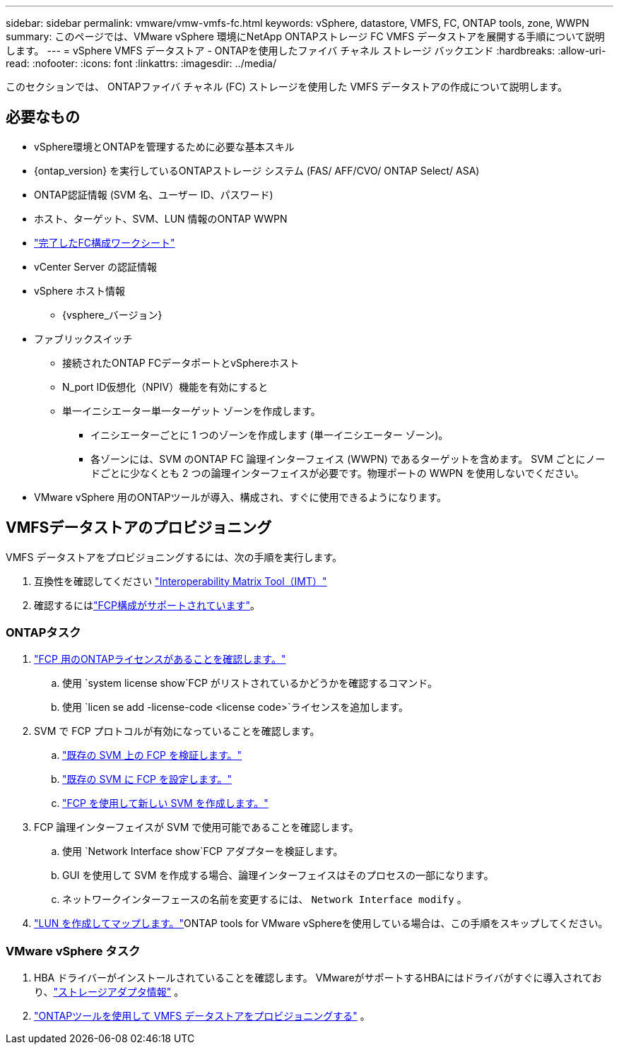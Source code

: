 ---
sidebar: sidebar 
permalink: vmware/vmw-vmfs-fc.html 
keywords: vSphere, datastore, VMFS, FC, ONTAP tools, zone, WWPN 
summary: このページでは、VMware vSphere 環境にNetApp ONTAPストレージ FC VMFS データストアを展開する手順について説明します。 
---
= vSphere VMFS データストア - ONTAPを使用したファイバ チャネル ストレージ バックエンド
:hardbreaks:
:allow-uri-read: 
:nofooter: 
:icons: font
:linkattrs: 
:imagesdir: ../media/


[role="lead"]
このセクションでは、 ONTAPファイバ チャネル (FC) ストレージを使用した VMFS データストアの作成について説明します。



== 必要なもの

* vSphere環境とONTAPを管理するために必要な基本スキル
* {ontap_version} を実行しているONTAPストレージ システム (FAS/ AFF/CVO/ ONTAP Select/ ASA)
* ONTAP認証情報 (SVM 名、ユーザー ID、パスワード)
* ホスト、ターゲット、SVM、LUN 情報のONTAP WWPN
* link:++https://docs.netapp.com/ontap-9/topic/com.netapp.doc.exp-fc-esx-cpg/GUID-429C4DDD-5EC0-4DBD-8EA8-76082AB7ADEC.html++["完了したFC構成ワークシート"]
* vCenter Server の認証情報
* vSphere ホスト情報
+
** {vsphere_バージョン}


* ファブリックスイッチ
+
** 接続されたONTAP FCデータポートとvSphereホスト
** N_port ID仮想化（NPIV）機能を有効にすると
** 単一イニシエーター単一ターゲット ゾーンを作成します。
+
*** イニシエーターごとに 1 つのゾーンを作成します (単一イニシエーター ゾーン)。
*** 各ゾーンには、SVM のONTAP FC 論理インターフェイス (WWPN) であるターゲットを含めます。 SVM ごとにノードごとに少なくとも 2 つの論理インターフェイスが必要です。物理ポートの WWPN を使用しないでください。




* VMware vSphere 用のONTAPツールが導入、構成され、すぐに使用できるようになります。




== VMFSデータストアのプロビジョニング

VMFS データストアをプロビジョニングするには、次の手順を実行します。

. 互換性を確認してください https://mysupport.netapp.com/matrix["Interoperability Matrix Tool（IMT）"]
. 確認するにはlink:++https://docs.netapp.com/ontap-9/topic/com.netapp.doc.exp-fc-esx-cpg/GUID-7D444A0D-02CE-4A21-8017-CB1DC99EFD9A.html++["FCP構成がサポートされています"]。




=== ONTAPタスク

. link:https://docs.netapp.com/us-en/ontap-cli-98/system-license-show.html["FCP 用のONTAPライセンスがあることを確認します。"]
+
.. 使用 `system license show`FCP がリストされているかどうかを確認するコマンド。
.. 使用 `licen  se add -license-code <license code>`ライセンスを追加します。


. SVM で FCP プロトコルが有効になっていることを確認します。
+
.. link:++https://docs.netapp.com/ontap-9/topic/com.netapp.doc.exp-fc-esx-cpg/GUID-1C31DF2B-8453-4ED0-952A-DF68C3D8B76F.html++["既存の SVM 上の FCP を検証します。"]
.. link:++https://docs.netapp.com/ontap-9/topic/com.netapp.doc.exp-fc-esx-cpg/GUID-D322649F-0334-4AD7-9700-2A4494544CB9.html++["既存の SVM に FCP を設定します。"]
.. link:++https://docs.netapp.com/ontap-9/topic/com.netapp.doc.exp-fc-esx-cpg/GUID-0FCB46AA-DA18-417B-A9EF-B6A665DB77FC.html++["FCP を使用して新しい SVM を作成します。"]


. FCP 論理インターフェイスが SVM で使用可能であることを確認します。
+
.. 使用 `Network Interface show`FCP アダプターを検証します。
.. GUI を使用して SVM を作成する場合、論理インターフェイスはそのプロセスの一部になります。
.. ネットワークインターフェースの名前を変更するには、 `Network Interface modify` 。


. link:++https://docs.netapp.com/ontap-9/topic/com.netapp.doc.dot-cm-sanag/GUID-D4DAC7DB-A6B0-4696-B972-7327EE99FD72.html++["LUN を作成してマップします。"]ONTAP tools for VMware vSphereを使用している場合は、この手順をスキップしてください。




=== VMware vSphere タスク

. HBA ドライバーがインストールされていることを確認します。  VMwareがサポートするHBAにはドライバがすぐに導入されており、link:++https://techdocs.broadcom.com/us/en/vmware-cis/vsphere/vsphere/7-0/vsphere-storage-7-0/getting-started-with-a-traditional-storage-model-in-vsphere-environment/supported-storage-adapters/view-storage-adapters-available-on-an-esxi-host.html++["ストレージアダプタ情報"] 。
. link:++https://docs.netapp.com/vapp-98/topic/com.netapp.doc.vsc-iag/GUID-D7CAD8AF-E722-40C2-A4CB-5B4089A14B00.html++["ONTAPツールを使用して VMFS データストアをプロビジョニングする"] 。

